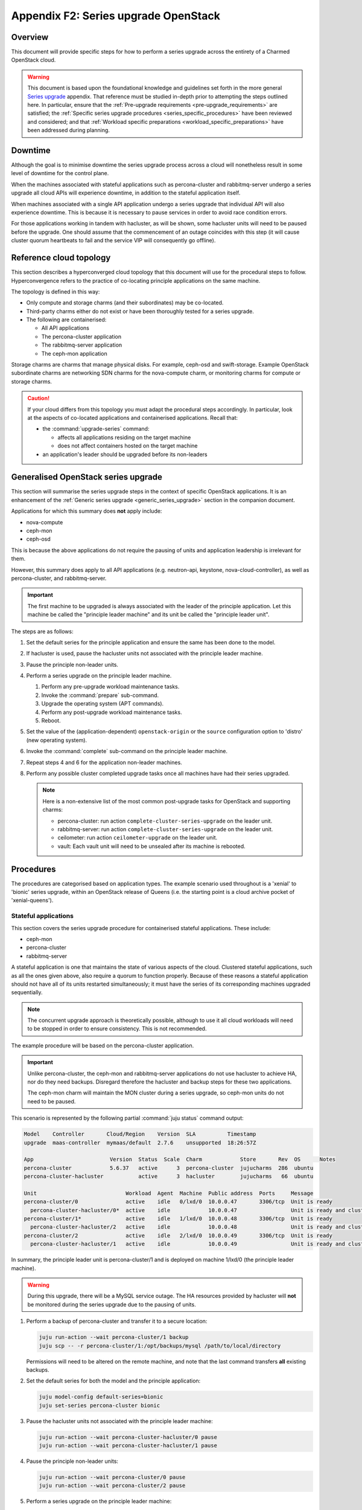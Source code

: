 =====================================
Appendix F2: Series upgrade OpenStack
=====================================

Overview
--------

This document will provide specific steps for how to perform a series upgrade
across the entirety of a Charmed OpenStack cloud.

.. warning::

   This document is based upon the foundational knowledge and guidelines set
   forth in the more general `Series upgrade`_ appendix. That reference must be
   studied in-depth prior to attempting the steps outlined here. In particular,
   ensure that the :ref:`Pre-upgrade requirements <pre-upgrade_requirements>`
   are satisfied; the :ref:`Specific series upgrade procedures
   <series_specific_procedures>` have been reviewed and considered; and that
   :ref:`Workload specific preparations <workload_specific_preparations>` have
   been addressed during planning.

Downtime
--------

Although the goal is to minimise downtime the series upgrade process across a
cloud will nonetheless result in some level of downtime for the control plane.

When the machines associated with stateful applications such as percona-cluster
and rabbitmq-server undergo a series upgrade all cloud APIs will experience
downtime, in addition to the stateful application itself.

When machines associated with a single API application undergo a series upgrade
that individual API will also experience downtime. This is because it is
necessary to pause services in order to avoid race condition errors.

For those applications working in tandem with hacluster, as will be shown, some
hacluster units will need to be paused before the upgrade. One should assume
that the commencement of an outage coincides with this step (it will cause
cluster quorum heartbeats to fail and the service VIP will consequently go
offline).

Reference cloud topology
------------------------

This section describes a hyperconverged cloud topology that this document will
use for the procedural steps to follow. Hyperconvergence refers to the practice
of co-locating principle applications on the same machine.

The topology is defined in this way:

* Only compute and storage charms (and their subordinates) may be co-located.

* Third-party charms either do not exist or have been thoroughly tested
  for a series upgrade.

* The following are containerised:

  * All API applications

  * The percona-cluster application

  * The rabbitmq-server application

  * The ceph-mon application

Storage charms are charms that manage physical disks. For example, ceph-osd and
swift-storage. Example OpenStack subordinate charms are networking SDN charms
for the nova-compute charm, or monitoring charms for compute or storage charms.

.. caution::

   If your cloud differs from this topology you must adapt the procedural steps
   accordingly. In particular, look at the aspects of co-located applications
   and containerised applications. Recall that:

   * the :command:`upgrade-series` command:

     * affects all applications residing on the target machine

     * does not affect containers hosted on the target machine

   * an application's leader should be upgraded before its non-leaders

Generalised OpenStack series upgrade
------------------------------------

This section will summarise the series upgrade steps in the context of specific
OpenStack applications. It is an enhancement of the :ref:`Generic series
upgrade <generic_series_upgrade>` section in the companion document.

Applications for which this summary does **not** apply include:

* nova-compute
* ceph-mon
* ceph-osd

This is because the above applications do not require the pausing of units and
application leadership is irrelevant for them.

However, this summary does apply to all API applications (e.g. neutron-api,
keystone, nova-cloud-controller), as well as percona-cluster, and
rabbitmq-server.

.. important::

   The first machine to be upgraded is always associated with the leader of the
   principle application. Let this machine be called the "principle leader
   machine" and its unit be called the "principle leader unit".

The steps are as follows:

#. Set the default series for the principle application and ensure the same has
   been done to the model.

#. If hacluster is used, pause the hacluster units not associated with the
   principle leader machine.

#. Pause the principle non-leader units.

#. Perform a series upgrade on the principle leader machine.

   #. Perform any pre-upgrade workload maintenance tasks.

   #. Invoke the :command:`prepare` sub-command.

   #. Upgrade the operating system (APT commands).

   #. Perform any post-upgrade workload maintenance tasks.

   #. Reboot.

#. Set the value of the (application-dependent) ``openstack-origin`` or the
   ``source`` configuration option to 'distro' (new operating system).

#. Invoke the :command:`complete` sub-command on the principle leader machine.

#. Repeat steps 4 and 6 for the application non-leader machines.

#. Perform any possible cluster completed upgrade tasks once all machines have
   had their series upgraded.

   .. note::

      Here is a non-extensive list of the most common post-upgrade tasks for
      OpenStack and supporting charms:

      * percona-cluster: run action ``complete-cluster-series-upgrade`` on the
        leader unit.
      * rabbitmq-server: run action ``complete-cluster-series-upgrade`` on the
        leader unit.
      * ceilometer: run action ``ceilometer-upgrade`` on the leader unit.
      * vault: Each vault unit will need to be unsealed after its machine is
        rebooted.

Procedures
----------

The procedures are categorised based on application types. The example scenario
used throughout is a 'xenial' to 'bionic' series upgrade, within an OpenStack
release of Queens (i.e. the starting point is a cloud archive pocket of
'xenial-queens').

Stateful applications
~~~~~~~~~~~~~~~~~~~~~

This section covers the series upgrade procedure for containerised stateful
applications. These include:

* ceph-mon
* percona-cluster
* rabbitmq-server

A stateful application is one that maintains the state of various aspects of
the cloud. Clustered stateful applications, such as all the ones given above,
also require a quorum to function properly. Because of these reasons a stateful
application should not have all of its units restarted simultaneously; it must
have the series of its corresponding machines upgraded sequentially.

.. note::

   The concurrent upgrade approach is theoretically possible, although to use
   it all cloud workloads will need to be stopped in order to ensure
   consistency. This is not recommended.

The example procedure will be based on the percona-cluster application.

.. important::

   Unlike percona-cluster, the ceph-mon and rabbitmq-server applications do not
   use hacluster to achieve HA, nor do they need backups. Disregard therefore
   the hacluster and backup steps for these two applications.

   The ceph-mon charm will maintain the MON cluster during a series upgrade, so
   ceph-mon units do not need to be paused.

This scenario is represented by the following partial :command:`juju status`
command output:

.. code-block:: console

   Model    Controller       Cloud/Region    Version  SLA          Timestamp
   upgrade  maas-controller  mymaas/default  2.7.6    unsupported  18:26:57Z

   App                        Version  Status  Scale  Charm            Store       Rev  OS      Notes
   percona-cluster            5.6.37   active      3  percona-cluster  jujucharms  286  ubuntu
   percona-cluster-hacluster           active      3  hacluster        jujucharms   66  ubuntu

   Unit                            Workload  Agent  Machine  Public address  Ports     Message
   percona-cluster/0               active    idle   0/lxd/0  10.0.0.47       3306/tcp  Unit is ready
     percona-cluster-hacluster/0*  active    idle            10.0.0.47                 Unit is ready and clustered
   percona-cluster/1*              active    idle   1/lxd/0  10.0.0.48       3306/tcp  Unit is ready
     percona-cluster-hacluster/2   active    idle            10.0.0.48                 Unit is ready and clustered
   percona-cluster/2               active    idle   2/lxd/0  10.0.0.49       3306/tcp  Unit is ready
     percona-cluster-hacluster/1   active    idle            10.0.0.49                 Unit is ready and clustered

In summary, the principle leader unit is percona-cluster/1 and is deployed on
machine 1/lxd/0 (the principle leader machine).

.. warning::

   During this upgrade, there will be a MySQL service outage. The HA resources
   provided by hacluster will **not** be monitored during the series upgrade
   due to the pausing of units.

#. Perform a backup of percona-cluster and transfer it to a secure location:

   .. code-block:: none

      juju run-action --wait percona-cluster/1 backup
      juju scp -- -r percona-cluster/1:/opt/backups/mysql /path/to/local/directory

   Permissions will need to be altered on the remote machine, and note that the
   last command transfers **all** existing backups.

#. Set the default series for both the model and the principle application:

   .. code-block:: none

      juju model-config default-series=bionic
      juju set-series percona-cluster bionic

#. Pause the hacluster units not associated with the principle leader machine:

   .. code-block:: none

      juju run-action --wait percona-cluster-hacluster/0 pause
      juju run-action --wait percona-cluster-hacluster/1 pause

#. Pause the principle non-leader units:

   .. code-block:: none

      juju run-action --wait percona-cluster/0 pause
      juju run-action --wait percona-cluster/2 pause

#. Perform a series upgrade on the principle leader machine:

   .. code-block:: none

      # Perform any workload maintenance pre-upgrade steps here
      juju upgrade-series 1/lxd/0 prepare bionic
      juju run --machine=1/lxd/0 -- sudo apt update
      juju ssh 1/lxd/0 sudo apt full-upgrade
      juju ssh 1/lxd/0 sudo do-release-upgrade
      # Perform any workload maintenance post-upgrade steps here

   There are no pre-upgrade nor post-upgrade workload maintenance steps to
   perform; the prompt to reboot can be answered in the affirmative.

#. Set the value of the ``source`` configuration option to 'distro':

   .. code-block:: none

      juju config percona-cluster source=distro

#. Invoke the :command:`complete` sub-command on the principle leader machine:

   .. code-block:: none

      juju upgrade-series 1/lxd/0 complete

   At this point the :command:`juju status` output looks like this:

   .. code-block:: console

      Model    Controller       Cloud/Region    Version  SLA          Timestamp
      upgrade  maas-controller  mymaas/default  2.7.6    unsupported  19:51:52Z

      App                        Version  Status       Scale  Charm            Store       Rev  OS      Notes
      percona-cluster            5.7.20   maintenance      3  percona-cluster  jujucharms  286  ubuntu
      percona-cluster-hacluster           blocked          3  hacluster        jujucharms   66  ubuntu

      Unit                            Workload     Agent  Machine  Public address  Ports     Message
      percona-cluster/0               maintenance  idle   0/lxd/0  10.0.0.47       3306/tcp  Paused. Use 'resume' action to resume normal service.
        percona-cluster-hacluster/0*  maintenance  idle            10.0.0.47                 Paused. Use 'resume' action to resume normal service.
      percona-cluster/1*              active       idle   1/lxd/0  10.0.0.48       3306/tcp  Unit is ready
        percona-cluster-hacluster/2   blocked      idle            10.0.0.48                 Resource: res_mysql_11810cc_vip not running
      percona-cluster/2               maintenance  idle   2/lxd/0  10.0.0.49       3306/tcp  Paused. Use 'resume' action to resume normal service.
        percona-cluster-hacluster/1   maintenance  idle            10.0.0.49                 Paused. Use 'resume' action to resume normal service.

      Machine  State    DNS        Inst id              Series  AZ     Message
      0        started  10.0.0.44  node1                xenial  zone1  Deployed
      0/lxd/0  started  10.0.0.47  juju-f83fcd-0-lxd-0  xenial  zone1  Container started
      1        started  10.0.0.45  node2                xenial  zone2  Deployed
      1/lxd/0  started  10.0.0.48  juju-f83fcd-1-lxd-0  bionic  zone2  Running
      2        started  10.0.0.46  node3                xenial  zone3  Deployed
      2/lxd/0  started  10.0.0.49  juju-f83fcd-2-lxd-0  xenial  zone3  Container started

#. Repeat steps 5 and 7 for the principle non-leader machines.

#. Perform any possible cluster completed upgrade tasks once all machines have
   had their series upgraded:

   .. code-block:: none

      juju run-action --wait percona-cluster/leader complete-cluster-series-upgrade

   For percona-cluster (and rabbitmq-server), the above action is performed on
   the leader unit. It informs each cluster node that the upgrade process is
   complete cluster-wide. This also updates MySQL configuration with all peers
   in the cluster.

API applications
~~~~~~~~~~~~~~~~

This section covers series upgrade procedures for containerised API
applications. These include, but are not limited to:

* cinder
* glance
* keystone
* neutron-api
* nova-cloud-controller

Machines hosting API applications can have their series upgraded concurrently
because those applications are stateless. This results in a dramatically
reduced downtime for the application. A sequential approach will not reduce
downtime as the HA services will still need to be brought down during the
upgrade associated with the application leader.

The following two sub-sections will show how to perform a series upgrade
concurrently for a single API application and for multiple API applications.

Upgrading a single API application concurrently
^^^^^^^^^^^^^^^^^^^^^^^^^^^^^^^^^^^^^^^^^^^^^^^

This example procedure will be based on the keystone application.

This scenario is represented by the following partial :command:`juju status`
command output:

.. code-block:: console

   Model    Controller       Cloud/Region    Version  SLA          Timestamp
   upgrade  maas-controller  mymaas/default  2.7.6    unsupported  22:48:41Z

   App                 Version  Status  Scale  Charm            Store       Rev  OS      Notes
   keystone            13.0.2   active      3  keystone         jujucharms  312  ubuntu
   keystone-hacluster           active      3  hacluster        jujucharms   66  ubuntu

   Unit                     Workload  Agent  Machine  Public address  Ports     Message
   keystone/0*              active    idle   0/lxd/0  10.0.0.70       5000/tcp  Unit is ready
     keystone-hacluster/0*  active    idle            10.0.0.70                 Unit is ready and clustered
   keystone/1               active    idle   1/lxd/0  10.0.0.71       5000/tcp  Unit is ready
     keystone-hacluster/2   active    idle            10.0.0.71                 Unit is ready and clustered
   keystone/2               active    idle   2/lxd/0  10.0.0.72       5000/tcp  Unit is ready
     keystone-hacluster/1   active    idle            10.0.0.72                 Unit is ready and clustered

In summary, the principle leader unit is keystone/0 and is deployed on machine
0/lxd/0 (the principle leader machine).

#. Set the default series for both the model and the principle application:

   .. code-block:: none

      juju model-config default-series=bionic
      juju set-series keystone bionic

#. Pause the hacluster units not associated with the principle leader machine:

   .. code-block:: none

      juju run-action --wait keystone-hacluster/1 pause
      juju run-action --wait keystone-hacluster/2 pause

#. Pause the principle non-leader units:

   .. code-block:: none

      juju run-action --wait keystone/1 pause
      juju run-action --wait keystone/2 pause

#. Perform any workload maintenance pre-upgrade steps on all machines. There
   are no keystone-specific steps to perform.

#. Invoke the :command:`prepare` sub-command on all machines, **starting with
   the principle leader machine**:

   .. code-block:: none

      juju upgrade-series 0/lxd/0 prepare bionic
      juju upgrade-series 1/lxd/0 prepare bionic
      juju upgrade-series 2/lxd/0 prepare bionic

   At this point the :command:`juju status` output looks like this:

   .. code-block:: console

      Model    Controller       Cloud/Region    Version  SLA          Timestamp
      upgrade  maas-controller  mymaas/default  2.7.6    unsupported  23:11:01Z

      App                 Version  Status   Scale  Charm            Store       Rev  OS      Notes
      keystone            13.0.2   blocked      3  keystone         jujucharms  312  ubuntu
      keystone-hacluster           blocked      3  hacluster        jujucharms   66  ubuntu

      Unit                     Workload  Agent  Machine  Public address  Ports     Message
      keystone/0*              blocked   idle   0/lxd/0  10.0.0.70       5000/tcp  Ready for do-release-upgrade and reboot. Set complete when finished.
        keystone-hacluster/0*  blocked   idle            10.0.0.70                 Ready for do-release-upgrade. Set complete when finished
      keystone/1               blocked   idle   1/lxd/0  10.0.0.71       5000/tcp  Ready for do-release-upgrade and reboot. Set complete when finished.
        keystone-hacluster/2   blocked   idle            10.0.0.71                 Ready for do-release-upgrade. Set complete when finished
      keystone/2               blocked   idle   2/lxd/0  10.0.0.72       5000/tcp  Ready for do-release-upgrade and reboot. Set complete when finished.
        keystone-hacluster/1   blocked   idle            10.0.0.72                 Ready for do-release-upgrade. Set complete when finished

#. Upgrade the operating system on all machines. The non-interactive method is
   used here:

   .. code-block:: none

      juju run --machine=0/lxd/0,1/lxd/0,2/lxd/0 --timeout=10m \
         -- sudo apt-get update
      juju run --machine=0/lxd/0,1/lxd/0,2/lxd/0 --timeout=60m \
         -- sudo DEBIAN_FRONTEND=noninteractive apt-get --assume-yes \
         -o "Dpkg::Options::=--force-confdef" \
         -o "Dpkg::Options::=--force-confold" dist-upgrade
      juju run --machine=0/lxd/0,1/lxd/0,2/lxd/0 --timeout=120m \
         -- sudo DEBIAN_FRONTEND=noninteractive \
         do-release-upgrade -f DistUpgradeViewNonInteractive

   .. important::

      Choose values for the ``--timeout`` option that are appropriate for the
      task at hand.

#. Perform any workload maintenance post-upgrade steps on all machines. There
   are no keystone-specific steps to perform.

#. Reboot all machines:

   .. code-block:: none

      juju run --machine=0/lxd/0,1/lxd/0,2/lxd/0 -- sudo reboot

#. Set the value of the ``openstack-origin`` configuration option to 'distro':

   .. code-block:: none

      juju config keystone openstack-origin=distro

#. Invoke the :command:`complete` sub-command on all machines:

   .. code-block:: none

      juju upgrade-series 0/lxd/0 complete
      juju upgrade-series 1/lxd/0 complete
      juju upgrade-series 2/lxd/0 complete

Upgrading multiple API applications concurrently
^^^^^^^^^^^^^^^^^^^^^^^^^^^^^^^^^^^^^^^^^^^^^^^^

This example procedure will be based on the nova-cloud-controller and glance
applications.

This scenario is represented by the following partial :command:`juju status`
command output:

.. code-block:: console

   Model    Controller       Cloud/Region    Version  SLA          Timestamp
   upgrade  maas-controller  mymaas/default  2.7.6    unsupported  19:23:41Z

   App                    Version  Status  Scale  Charm                  Store       Rev  OS      Notes
   glance                 16.0.1   active      3  glance                 jujucharms  295  ubuntu
   glance-hacluster                active      3  hacluster              jujucharms   66  ubuntu
   nova-cc-hacluster               active      3  hacluster              jujucharms   66  ubuntu
   nova-cloud-controller  17.0.12  active      3  nova-cloud-controller  jujucharms  343  ubuntu

   Unit                      Workload  Agent  Machine  Public address  Ports              Message
   glance/0*                 active    idle   0/lxd/0  10.246.114.39   9292/tcp           Unit is ready
     glance-hacluster/0*     active    idle            10.246.114.39                      Unit is ready and clustered
   glance/1                  active    idle   1/lxd/0  10.246.114.40   9292/tcp           Unit is ready
     glance-hacluster/1      active    idle            10.246.114.40                      Unit is ready and clustered
   glance/2                  active    idle   2/lxd/0  10.246.114.41   9292/tcp           Unit is ready
     glance-hacluster/2      active    idle            10.246.114.41                      Unit is ready and clustered
   nova-cloud-controller/0   active    idle   3/lxd/0  10.246.114.48   8774/tcp,8778/tcp  Unit is ready
     nova-cc-hacluster/2     active    idle            10.246.114.48                      Unit is ready and clustered
   nova-cloud-controller/1*  active    idle   4/lxd/0  10.246.114.43   8774/tcp,8778/tcp  Unit is ready
     nova-cc-hacluster/0*    active    idle            10.246.114.43                      Unit is ready and clustered
   nova-cloud-controller/2   active    idle   5/lxd/0  10.246.114.47   8774/tcp,8778/tcp  Unit is ready
     nova-cc-hacluster/1     active    idle            10.246.114.47                      Unit is ready and clustered

In summary,

* The glance principle leader unit is glance/0 and is deployed on machine
  0/lxd/0 (the glance principle leader machine).
* The nova-cloud-controller principle leader unit is nova-cloud-controller/1
  and is deployed on machine 4/lxd/0 (the nova-cloud-controller principle
  leader machine).

The procedure has been expedited slightly by adding the ``--yes`` confirmation
option to the :command:`prepare` sub-command.

#. Set the default series for both the model and the principle applications:

   .. code-block:: none

      juju model-config default-series=bionic
      juju set-series glance bionic
      juju set-series nova-cloud-controller bionic

#. Pause the hacluster units not associated with their principle leader
   machines:

   .. code-block:: none

      juju run-action --wait glance-hacluster/1 pause
      juju run-action --wait glance-hacluster/2 pause
      juju run-action --wait nova-cc-hacluster/1 pause
      juju run-action --wait nova-cc-hacluster/2 pause

#. Pause the principle non-leader units:

   .. code-block:: none

      juju run-action --wait glance/1 pause
      juju run-action --wait glance/2 pause
      juju run-action --wait nova-cloud-controller/0 pause
      juju run-action --wait nova-cloud-controller/2 pause

#. Perform any workload maintenance pre-upgrade steps on all machines. There
   are no glance-specific or nova-cloud-controller-specific steps to perform.

#. Invoke the :command:`prepare` sub-command on all machines, **starting with
   the principle leader machines**:

   .. code-block:: none

      juju upgrade-series --yes 0/lxd/0 prepare bionic
      juju upgrade-series --yes 4/lxd/0 prepare bionic
      juju upgrade-series --yes 1/lxd/0 prepare bionic
      juju upgrade-series --yes 2/lxd/0 prepare bionic
      juju upgrade-series --yes 3/lxd/0 prepare bionic
      juju upgrade-series --yes 5/lxd/0 prepare bionic

#. Upgrade the operating system on all machines. The non-interactive method is
   used here:

   .. code-block:: none

      juju run --machine=0/lxd/0,1/lxd/0,2/lxd/0,3/lxd/0,4/lxd/0,5/lxd/0 \
         --timeout=20m -- sudo apt-get update
      juju run --machine=0/lxd/0,1/lxd/0,2/lxd/0,3/lxd/0,4/lxd/0,5/lxd/0 \
         --timeout=120m -- sudo DEBIAN_FRONTEND=noninteractive apt-get --assume-yes \
         -o "Dpkg::Options::=--force-confdef" \
         -o "Dpkg::Options::=--force-confold" dist-upgrade
      juju run --machine=0/lxd/0,1/lxd/0,2/lxd/0,3/lxd/0,4/lxd/0,5/lxd/0 \
         --timeout=200m -- sudo DEBIAN_FRONTEND=noninteractive \
         do-release-upgrade -f DistUpgradeViewNonInteractive

#. Perform any workload maintenance post-upgrade steps on all machines. There
   are no glance-specific or nova-cloud-controller-specific steps to perform.

#. Reboot all machines:

   .. code-block:: none

      juju run --machine=0/lxd/0,1/lxd/0,2/lxd/0,3/lxd/0,4/lxd/0,5/lxd/0 -- sudo reboot

#. Set the value of the ``openstack-origin`` configuration option to 'distro':

   .. code-block:: none

      juju config glance openstack-origin=distro
      juju config nova-cloud-controller openstack-origin=distro

#. Invoke the :command:`complete` sub-command on all machines:

   .. code-block:: none

      juju upgrade-series 0/lxd/0 complete
      juju upgrade-series 1/lxd/0 complete
      juju upgrade-series 2/lxd/0 complete
      juju upgrade-series 3/lxd/0 complete
      juju upgrade-series 4/lxd/0 complete
      juju upgrade-series 5/lxd/0 complete

Physical machines
~~~~~~~~~~~~~~~~~

This section covers series upgrade procedures for applications hosted on
physical machines in particular. These typically include:

* ceph-osd
* neutron-gateway
* nova-compute

When performing a series upgrade on a physical machine more attention should be
given to any workload maintenance pre-upgrade steps:

* For compute nodes migrate all running VMs to another hypervisor.
* For network nodes force HA routers off of the current node.
* Any storage related tasks that may be required.
* Any site specific tasks that may be required.

The following two sub-sections will show how to perform a series upgrade
for a single physical machine and for multiple physical machines concurrently.

Upgrading a single physical machine
^^^^^^^^^^^^^^^^^^^^^^^^^^^^^^^^^^^

This example procedure will be based on the nova-compute and ceph-osd
applications residing on the same physical machine. Since application
leadership does not play a significant role with these two applications, and
because the hacluster application is not present, there will be no units to
pause (as there were in previous scenarios).

This scenario is represented by the following partial :command:`juju status`
command output:

.. code-block:: console

   Model    Controller       Cloud/Region    Version  SLA          Timestamp
   upgrade  maas-controller  mymaas/default  2.7.6    unsupported  15:23:21Z

   App           Version  Status  Scale  Charm         Store       Rev  OS      Notes
   ceph-osd      12.2.12  active      1  ceph-osd      jujucharms  301  ubuntu
   keystone      13.0.2   active      1  keystone      jujucharms  312  ubuntu
   nova-compute  17.0.12  active      1  nova-compute  jujucharms  314  ubuntu

   Unit             Workload  Agent  Machine  Public address  Ports     Message
   ceph-osd/0*      active    idle   0        10.0.0.235                Unit is ready (1 OSD)
   keystone/0*      active    idle   0/lxd/0  10.0.0.240      5000/tcp  Unit is ready
   nova-compute/0*  active    idle   0        10.0.0.235                Unit is ready

   Machine  State    DNS         Inst id              Series  AZ     Message
   0        started  10.0.0.235  node1                xenial  zone1  Deployed
   0/lxd/0  started  10.0.0.240  juju-88b27a-0-lxd-0  xenial  zone1  Container started

In summary, the ceph-osd and nova-compute applications are hosted on machine 0.
Recall that container 0/lxd/0 will need to have its series upgraded separately.

#. It is recommended to set the Ceph cluster OSDs to 'noout'. This is typically
   done at the application level (i.e. not at the unit or machine level):

   .. code-block:: none

      juju run-action --wait ceph-mon/leader set-noout

#. All running VMs should be migrated to another hypervisor.

#. Upgrade the series on machine 0:

   #. Invoke the :command:`prepare` sub-command:

      .. code-block:: none

         juju upgrade-series 0 prepare bionic

   #. Upgrade the operating system:

      .. code-block:: none

         juju run --machine=0 -- sudo apt update
         juju ssh 0 sudo apt full-upgrade
         juju ssh 0 sudo do-release-upgrade

   #. Reboot (if not already done):

      .. code-block:: none

         juju run --machine=0 -- sudo reboot

   #. Set the value of the ``openstack-origin`` or ``source`` configuration
      options to 'distro':

      .. code-block:: none

         juju config nova-compute openstack-origin=distro
         juju config ceph-osd source=distro

   #. Invoke the :command:`complete` sub-command on the machine:

      .. code-block:: none

         juju upgrade-series 0 complete

#. If OSDs were previously set to 'noout' then check up/in status of those
   OSDs in ceph status, then unset 'noout' for the cluster:

   .. code-block:: none

      juju run --unit ceph-mon/leader -- ceph status
      juju run-action --wait ceph-mon/leader unset-noout

Upgrading multiple physical hosts concurrently
^^^^^^^^^^^^^^^^^^^^^^^^^^^^^^^^^^^^^^^^^^^^^^

When physical machines have their series upgraded concurrently Availability
Zones need to be taken into account. Machines should be placed into upgrade
groups such that any API services running on them have a maximum of one unit
per group. This is to ensure API availability at the reboot stage.

This simplified bundle is used to demonstrate the general idea:

.. code-block:: yaml

   series: xenial
   machines:
     0: {}
     1: {}
     2: {}
     3: {}
     4: {}
     5: {}
   applications:
     nova-compute:
       charm: cs:nova-compute
       num_units: 3
       options:
         openstack-origin: cloud:xenial-queens
       to:
         - 0
         - 2
         - 4
     keystone:
       charm: cs:keystone
       constraints: mem=1G
       num_units: 3
       options:
         vip: 10.85.132.200
         openstack-origin: cloud:xenial-queens
       to:
         - lxd:1
         - lxd:3
         - lxd:5
     keystone-hacluster:
       charm: cs:hacluster
       options:
         cluster_count: 3

Three upgrade groups could consist of the following machines:

#. Machines 0 and 1
#. Machines 2 and 3
#. Machines 4 and 5

In this way, a less time-consuming series upgrade can be performed while still
ensuring the availability of services.

.. caution::

   For the ceph-osd application, ensure that rack-aware replication rules exist
   in the CRUSH map if machines are being rebooted together. This is to prevent
   significant interruption to running workloads from occurring if the
   same placement group is hosted on those machines. For example, if ceph-mon
   is deployed with ``customize-failure-domain`` set to 'true' and the ceph-osd
   units are hosted on machines in three or more separate Juju AZs you can
   safely reboot ceph-osd machines concurrently in the same zone. See
   :ref:`Ceph AZ <ceph_az>` in :doc:`OpenStack high availability <app-ha>` for
   details.

Automation
----------

Series upgrades across an OpenStack cloud can be time consuming, even when
using concurrent methods wherever possible. They can also be tedious and thus
susceptible to human error.

The following code examples encapsulate the processes described in this
document. They are provided solely to illustrate the methods used to develop
and test the series upgrade primitives:

* `Parallel tests`_: An example that is used as a functional verification of
  a series upgrade in the OpenStack Charms project.
* `Upgrade helpers`_: A set of helpers used in the above upgrade example.

.. caution::

   The example code should only be used for its intended use case of
   development and testing. Do not attempt to automate a series upgrade on a
   production cloud.

.. LINKS
.. _Charm upgrades: app-upgrade-openstack#charm-upgrades
.. _Series upgrade: app-series-upgrade
.. _Parallel tests: https://github.com/openstack-charmers/zaza-openstack-tests/blob/c492ecdcac3b2724833c347e978de97ea2e626d7/zaza/openstack/charm_tests/series_upgrade/parallel_tests.py#L64
.. _Upgrade helpers: https://github.com/openstack-charmers/zaza-openstack-tests/blob/9cec2efabe30fb0709bc098c48ec10bcb85cc9d4/zaza/openstack/utilities/parallel_series_upgrade.py
